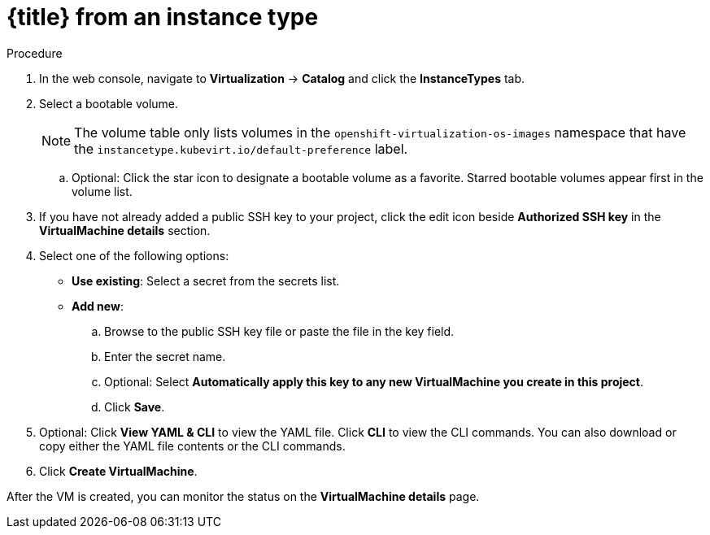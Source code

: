 // Module included in the following assemblies:
//
// * virt/virtual_machines/virt-creating-vms-from-instance-types.adoc
// * virt/virtual_machines/virt-accessing-vm-ssh.adoc

ifeval::["{context}" == "virt-creating-vms-from-instance-types"]
:virt-create-vms:
:title: Creating a VM
endif::[]
ifeval::["{context}" == "static-key"]
:static-key:
:title: Adding a key when creating a VM
endif::[]
ifeval::["{context}" == "dynamic-key"]
:dynamic-key:
:title: Enabling dynamic key injection when creating a VM
endif::[]

:_mod-docs-content-type: PROCEDURE
[id="virt-creating-vm-instancetype_{context}"]
= {title} from an instance type

ifdef::virt-create-vms[]
You can create a virtual machine (VM) from an instance type by using the {product-title} web console.
endif::[]
ifdef::static-key[]
You can add a statically managed SSH key when you create a virtual machine (VM) from an instance type by using the {product-title} web console. The key is added to the VM as a cloud-init data source at first boot. This method does not affect cloud-init user data.
endif::[]
ifdef::dynamic-key[]
You can enable dynamic SSH key injection when you create a virtual machine (VM) from an instance type by using the {product-title} web console. Then, you can add or revoke the key at runtime.

[NOTE]
====
Only {op-system-base-full} 9 supports dynamic key injection.
====

The key is added to the VM by the QEMU guest agent, which is installed with {op-system-base} 9.
endif::[]

.Procedure

. In the web console, navigate to *Virtualization* -> *Catalog* and click the *InstanceTypes* tab.
. Select a bootable volume.
+
[NOTE]
====
The volume table only lists volumes in the `openshift-virtualization-os-images` namespace that have the `instancetype.kubevirt.io/default-preference` label.
====
.. Optional: Click the star icon to designate a bootable volume as a favorite. Starred bootable volumes appear first in the volume list.

ifdef::virt-create-vms[]
. Click an instance type tile and select the resource size appropriate for your workload.
endif::[]
ifdef::dynamic-key[]
. Click the *Red Hat Enterprise Linux 9 VM* tile.
endif::[]
. If you have not already added a public SSH key to your project, click the edit icon beside *Authorized SSH key* in the *VirtualMachine details* section.
. Select one of the following options:

* *Use existing*: Select a secret from the secrets list.
* *Add new*:
.. Browse to the public SSH key file or paste the file in the key field.
.. Enter the secret name.
.. Optional: Select *Automatically apply this key to any new VirtualMachine you create in this project*.
.. Click *Save*.
ifdef::dynamic-key[]
. Set *Dynamic SSH key injection* in the *VirtualMachine details* section to on.
endif::[]
. Optional: Click *View YAML & CLI* to view the YAML file. Click *CLI* to view the CLI commands. You can also download or copy either the YAML file contents or the CLI commands.
. Click *Create VirtualMachine*.


After the VM is created, you can monitor the status on the *VirtualMachine details* page.

ifeval::["{context}" == "virt-creating-vms"]
:!virt-create-vms:
endif::[]
ifeval::["{context}" == "static-key"]
:!static-key:
endif::[]
ifeval::["{context}" == "dynamic-key"]
:!dynamic-key:
endif::[]